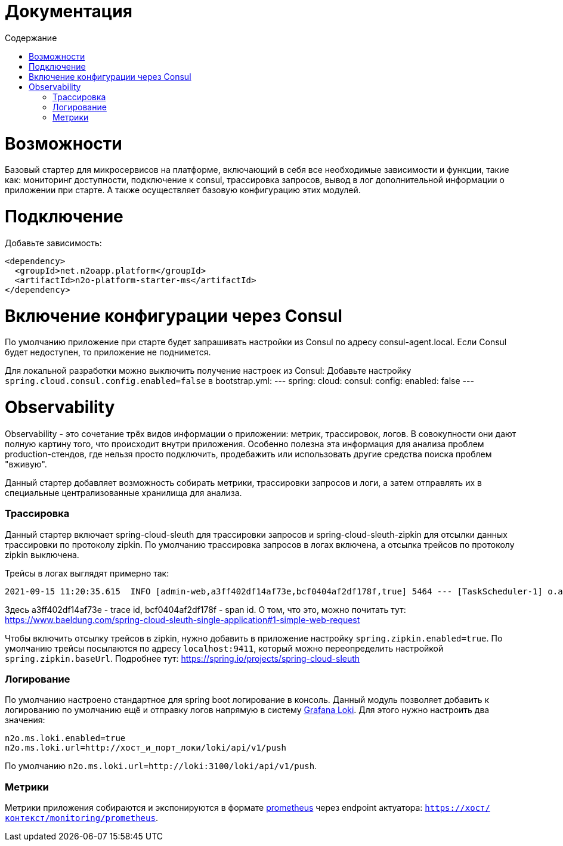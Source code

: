 = Документация
:toc:
:toclevels: 3
:toc-title: Содержание

= Возможности
Базовый стартер для микросервисов на платформе, включающий в себя все необходимые зависимости и функции,
такие как: мониторинг доступности, подключение к consul, трассировка запросов, вывод в лог дополнительной информации о приложении при старте.
А также осуществляет базовую конфигурацию этих модулей.

= Подключение

Добавьте зависимость:
[source,xml]
----
<dependency>
  <groupId>net.n2oapp.platform</groupId>
  <artifactId>n2o-platform-starter-ms</artifactId>
</dependency>
----

= Включение конфигурации через Consul
По умолчанию приложение при старте будет запрашивать настройки из Consul по адресу consul-agent.local.
Если Consul будет недоступен, то приложение не поднимется.

Для локальной разработки можно выключить получение настроек из Consul:
Добавьте настройку `spring.cloud.consul.config.enabled=false` в bootstrap.yml:
---
   spring:
     cloud:
       consul:
         config:
           enabled: false
---

= Observability
Observability - это сочетание трёх видов информации о приложении: метрик, трассировок, логов. В совокупности они дают полную картину того, что происходит внутри приложения.
Особенно полезна эта информация для анализа проблем production-стендов, где нельзя просто подключить, продебажить или использовать другие средства поиска проблем "вживую".

Данный стартер добавляет возможность собирать метрики, трассировки запросов и логи, а затем отправлять их в специальные централизованные хранилища для анализа.

=== Трассировка
Данный стартер включает spring-cloud-sleuth для трассировки запросов и spring-cloud-sleuth-zipkin для отсылки данных трассировки по протоколу zipkin.
По умолчанию трассировка запросов в логах включена, а отсылка трейсов по протоколу zipkin выключена.

Трейсы в логах выглядят примерно так:
----
2021-09-15 11:20:35.615  INFO [admin-web,a3ff402df14af73e,bcf0404af2df178f,true] 5464 --- [TaskScheduler-1] o.apache.http.impl.execchain.RetryExec   : Retrying request to {}->http://consul-develop.i-novus.ru:80
----
Здесь a3ff402df14af73e - trace id, bcf0404af2df178f - span id. О том, что это, можно почитать тут: https://www.baeldung.com/spring-cloud-sleuth-single-application#1-simple-web-request

Чтобы включить отсылку трейсов в zipkin, нужно добавить в приложение настройку `spring.zipkin.enabled=true`.
По умолчанию трейсы посылаются по адресу `localhost:9411`, который можно переопределить настройкой `spring.zipkin.baseUrl`.
Подробнее тут: https://spring.io/projects/spring-cloud-sleuth

=== Логирование
По умолчанию настроено стандартное для spring boot логирование в консоль.
Данный модуль позволяет добавить к логированию по умолчанию ещё и отправку логов напрямую в систему link:https://grafana.com/oss/loki/[Grafana Loki].
Для этого нужно настроить два значения:
----
n2o.ms.loki.enabled=true
n2o.ms.loki.url=http://хост_и_порт_локи/loki/api/v1/push
----
По умолчанию `n2o.ms.loki.url=http://loki:3100/loki/api/v1/push`.

=== Метрики
Метрики приложения собираются и экспонируются в формате link:https://grafana.com/oss/prometheus/[prometheus] через endpoint актуатора: `https://хост/контекст/monitoring/prometheus`.
